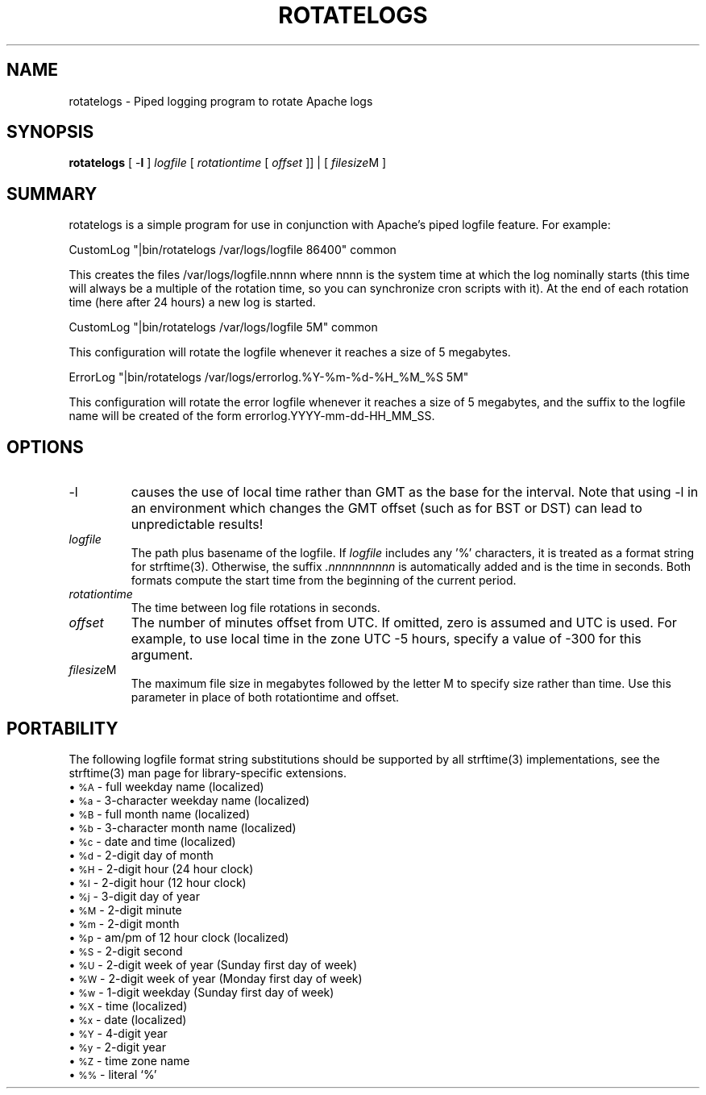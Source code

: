 .\" XXXXXXXXXXXXXXXXXXXXXXXXXXXXXXXXXXXXXXX
.\" DO NOT EDIT! Generated from XML source.
.\" XXXXXXXXXXXXXXXXXXXXXXXXXXXXXXXXXXXXXXX
.de Sh \" Subsection
.br
.if t .Sp
.ne 5
.PP
\fB\\$1\fR
.PP
..
.de Sp \" Vertical space (when we can't use .PP)
.if t .sp .5v
.if n .sp
..
.de Ip \" List item
.br
.ie \\n(.$>=3 .ne \\$3
.el .ne 3
.IP "\\$1" \\$2
..
.TH "ROTATELOGS" 8 "2004-06-11" "Apache HTTP Server" "rotatelogs"

.SH NAME
rotatelogs \- Piped logging program to rotate Apache logs

.SH "SYNOPSIS"
 
.PP
\fBrotatelogs\fR [ -\fBl\fR ] \fIlogfile\fR [ \fIrotationtime\fR [ \fIoffset\fR ]] | [ \fIfilesize\fRM ]
 

.SH "SUMMARY"
 
.PP
rotatelogs is a simple program for use in conjunction with Apache's piped logfile feature\&. For example:
 
.nf

     CustomLog "|bin/rotatelogs /var/logs/logfile 86400" common

.fi
 
.PP
This creates the files /var/logs/logfile\&.nnnn where nnnn is the system time at which the log nominally starts (this time will always be a multiple of the rotation time, so you can synchronize cron scripts with it)\&. At the end of each rotation time (here after 24 hours) a new log is started\&.
 
.nf

     CustomLog "|bin/rotatelogs /var/logs/logfile 5M" common

.fi
 
.PP
This configuration will rotate the logfile whenever it reaches a size of 5 megabytes\&.
 
.nf

     ErrorLog "|bin/rotatelogs /var/logs/errorlog\&.%Y-%m-%d-%H_%M_%S 5M"

.fi
 
.PP
This configuration will rotate the error logfile whenever it reaches a size of 5 megabytes, and the suffix to the logfile name will be created of the form errorlog\&.YYYY-mm-dd-HH_MM_SS\&.
 

.SH "OPTIONS"
 
 
.TP
-l
causes the use of local time rather than GMT as the base for the interval\&. Note that using -l in an environment which changes the GMT offset (such as for BST or DST) can lead to unpredictable results!  
.TP
\fIlogfile\fR
The path plus basename of the logfile\&. If \fIlogfile\fR includes any '%' characters, it is treated as a format string for strftime(3)\&. Otherwise, the suffix \fI\&.nnnnnnnnnn\fR is automatically added and is the time in seconds\&. Both formats compute the start time from the beginning of the current period\&.  
.TP
\fIrotationtime\fR
The time between log file rotations in seconds\&.  
.TP
\fIoffset\fR
The number of minutes offset from UTC\&. If omitted, zero is assumed and UTC is used\&. For example, to use local time in the zone UTC -5 hours, specify a value of -300 for this argument\&.  
.TP
\fIfilesize\fRM
The maximum file size in megabytes followed by the letter M to specify size rather than time\&. Use this parameter in place of both rotationtime and offset\&.  
 
.SH "PORTABILITY"
 
.PP
The following logfile format string substitutions should be supported by all strftime(3) implementations, see the strftime(3) man page for library-specific extensions\&.
  
.Ip "\(bu \s-1%A\s0 \- full weekday name (localized)
 
.Ip "\(bu \s-1%a\s0 \- 3-character weekday name (localized)
 
.Ip "\(bu \s-1%B\s0 \- full month name (localized)
 
.Ip "\(bu \s-1%b\s0 \- 3-character month name (localized)
 
.Ip "\(bu \s-1%c\s0 \- date and time (localized)
 
.Ip "\(bu \s-1%d\s0 \- 2-digit day of month
 
.Ip "\(bu \s-1%H\s0 \- 2-digit hour (24 hour clock)
 
.Ip "\(bu \s-1%I\s0 \- 2-digit hour (12 hour clock)
 
.Ip "\(bu \s-1%j\s0 \- 3-digit day of year
 
.Ip "\(bu \s-1%M\s0 \- 2-digit minute
 
.Ip "\(bu \s-1%m\s0 \- 2-digit month
 
.Ip "\(bu \s-1%p\s0 \- am/pm of 12 hour clock (localized)
 
.Ip "\(bu \s-1%S\s0 \- 2-digit second
 
.Ip "\(bu \s-1%U\s0 \- 2-digit week of year (Sunday first day of week)
 
.Ip "\(bu \s-1%W\s0 \- 2-digit week of year (Monday first day of week)
 
.Ip "\(bu \s-1%w\s0 \- 1-digit weekday (Sunday first day of week)
 
.Ip "\(bu \s-1%X\s0 \- time (localized)
 
.Ip "\(bu \s-1%x\s0 \- date (localized)
 
.Ip "\(bu \s-1%Y\s0 \- 4-digit year
 
.Ip "\(bu \s-1%y\s0 \- 2-digit year
 
.Ip "\(bu \s-1%Z\s0 \- time zone name
 
.Ip "\(bu \s-1%%\s0 \- literal `%'
  
